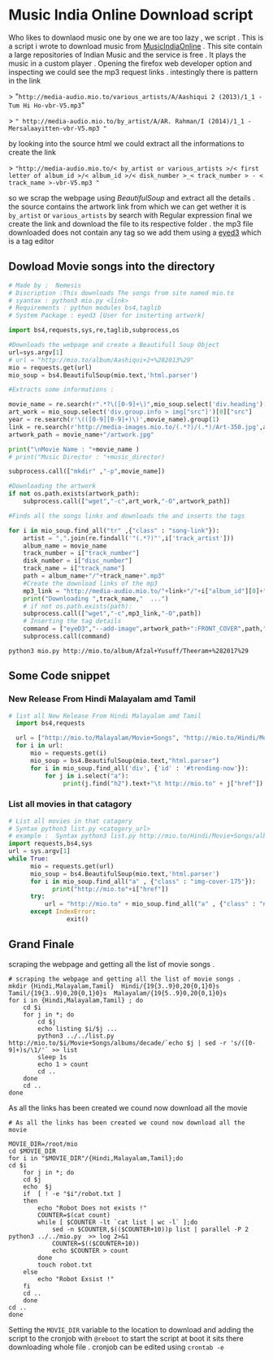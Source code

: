 * Music India Online Download script

Who likes to downlaod music one by one we are too lazy , we script . This is a script i wrote to download music from [[http://mio.to/][MusicIndiaOnline]] . 
This site contain a large repositories of Indian Music and the service is free . It plays the music in a custom player . 
Opening the firefox web developer option and inspecting we could see the mp3 request links . intestingly there is pattern in the link

> "~http://media-audio.mio.to/various_artists/A/Aashiqui 2 (2013)/1_1 - Tum Hi Ho-vbr-V5.mp3~"

>  ~" http://media-audio.mio.to/by_artist/A/AR. Rahman/I (2014)/1_1 - Mersalaayitten-vbr-V5.mp3 "~

by looking into the source html we could extract all the informations to create the link

> ~"http://media-audio.mio.to/< by_artist or various_artists >/< first letter of album_id >/< album_id >/< disk_number >_< track_number > - < track_name >-vbr-V5.mp3 "~

so we scrap the webpage using [[ https://www.crummy.com/software/BeautifulSoup/bs4/doc/ ][BeautifulSoup]] and extract all the details . the source contains the artwork link from which we can get
wether it is ~by_artist~ or ~various_artists~ by search with Regular expression final we create the link and download the file to its 
respective folder . the mp3 file downloaded does not contain any tag so we add them using a [[http://eyed3.nicfit.net/][eyed3]] which is a tag editor


** Dowload Movie songs into the directory

#+BEGIN_SRC python :tangle mio.py :async
# Made by :  Nemesis
# Discription :This downloads The songs from site named mio.to
# syantax : python3 mio.py <link>
# Requirements : python modules bs4,taglib
# System Package : eyed3 [User for insterting artwork]

import bs4,requests,sys,re,taglib,subprocess,os

#Downloads the webpage and create a Beautifull Soup Object
url=sys.argv[1]
# url = "http://mio.to/album/Aashiqui+2+%282013%29"
mio = requests.get(url)
mio_soup = bs4.BeautifulSoup(mio.text,'html.parser')

#Extracts some informations :

movie_name = re.search(r".*?\([0-9]+\)",mio_soup.select('div.heading')[0].text).group(0)
art_work = mio_soup.select('div.group.info > img["src"]')[0]["src"]
year = re.search(r'\(([0-9][0-9]+)\)',movie_name).group(1)
link = re.search(r'http://media-images.mio.to/(.*?)/(.*)/Art-350.jpg',art_work).group(1)
artwork_path = movie_name+"/artwork.jpg"

print("\nMovie Name : "+movie_name )
# print("Music Director : "+music_director)

subprocess.call(["mkdir" ,"-p",movie_name])

#Downloading the artwork
if not os.path.exists(artwork_path):
    subprocess.call(["wget","-c",art_work,"-O",artwork_path])

#Finds all the songs links and downloads the and inserts the tags

for i in mio_soup.find_all("tr" ,{"class" : "song-link"}):
    artist = ",".join(re.findall('"(.*?)"',i['track_artist']))
    album_name = movie_name
    track_number = i["track_number"]
    disk_number = i["disc_number"]
    track_name = i["track_name"]
    path = album_name+"/"+track_name+".mp3"
    #Create the download links of the mp3
    mp3_link = "http://media-audio.mio.to/"+link+"/"+i["album_id"][0]+"/"+i["album_id"]+"/"+disk_number+"_"+track_number+" - "+track_name+"-vbr-V5.mp3"
    print("Downloading ",track_name,"  ...")
    # if not os.path.exists(path):
    subprocess.call(["wget","-c",mp3_link,"-O",path])
    # Inserting the tag details
    command = ["eyeD3","--add-image",artwork_path+":FRONT_COVER",path,"-a",artist,"-A",album_name,"-t",track_name,"-n",track_number,"-Y",year]
    subprocess.call(command)

#+END_SRC

#+BEGIN_SRC shell :async
python3 mio.py http://mio.to/album/Afzal+Yusuff/Theeram+%282017%29 
#+END_SRC

#+RESULTS:
: 9f107ea289dcc9e096ebd89b497373a9

** Some Code snippet
*** New Release From Hindi Malayalam amd Tamil
#+BEGIN_SRC python  :tangle new.py :results output :async
# list all New Release From Hindi Malayalam amd Tamil
  import bs4,requests

  url = ["http://mio.to/Malayalam/Movie+Songs", "http://mio.to/Hindi/Movie+Songs","http://mio.to/Tamil/Movie+Songs"]
  for i in url:
      mio = requests.get(i)
      mio_soup = bs4.BeautifulSoup(mio.text,"html.parser")
      for i in mio_soup.find_all('div', {'id' : '#trending-now'}):
          for j in i.select("a"):
               print(j.find("h2").text+"\t http://mio.to" + j["href"])
#+END_SRC

*** List all movies in that catagory
#+BEGIN_SRC python :tangle list.py :async
# List all movies in that catagory
# Syntax python3 list.py <catogory_url>
# example :  Syntax python3 list.py http://mio.to/Hindi/Movie+Songs/albums/decade/2010
import requests,bs4,sys
url = sys.argv[1]
while True:
      mio = requests.get(url)
      mio_soup = bs4.BeautifulSoup(mio.text,'html.parser')
      for i in mio_soup.find_all("a" , {"class" : "img-cover-175"}):
            print("http://mio.to"+i["href"])
      try:
          url = "http://mio.to" + mio_soup.find_all("a" , {"class" : "next-page"})[0]["href"]
      except IndexError:
                exit()
#+END_SRC

** Grand Finale
scraping the webpage and getting all the list of movie songs .
#+BEGIN_SRC shell :tangle list.sh 
# scraping the webpage and getting all the list of movie songs . 
mkdir {Hindi,Malayalam,Tamil}  Hindi/{19{3..9}0,20{0,1}0}s  Tamil/{19{3..9}0,20{0,1}0}s  Malayalam/{19{5..9}0,20{0,1}0}s
for i in {Hindi,Malayalam,Tamil} ; do
    cd $i
    for j in *; do
        cd $j
        echo listing $i/$j ...
        python3 ../../list.py http://mio.to/$i/Movie+Songs/albums/decade/`echo $j | sed -r 's/([0-9]+)s/\1/'` >> list 
        sleep 1s
        echo 1 > count
        cd ..
    done
    cd ..
done
#+END_SRC


As all the links has been created we cound now download all the movie

#+BEGIN_SRC shell :tangle robot.sh 
# As all the links has been created we cound now download all the movie

MOVIE_DIR=/root/mio
cd $MOVIE_DIR
for i in "$MOVIE_DIR"/{Hindi,Malayalam,Tamil};do
cd $i
    for j in *; do
    cd $j
    echo  $j
    if  [ ! -e "$i"/robot.txt ]
    then
        echo "Robot Does not exists !"
        COUNTER=$(cat count)
        while [ $COUNTER -lt `cat list | wc -l` ];do
            sed -n $COUNTER,$(($COUNTER+10))p list | parallel -P 2 python3 ../../mio.py  >> log 2>&1
            COUNTER=$(($COUNTER+10))
            echo $COUNTER > count
        done
        touch robot.txt
    else
        echo "Robot Exsist !"
    fi
    cd ..
    done
cd ..
done
#+END_SRC


Setting the ~MOVIE_DIR~ variable to the location to download and adding the script to the cronjob with ~@reboot~ to start the script at boot 
it sits there downloading whole file . cronjob can be edited using ~crontab -e~



